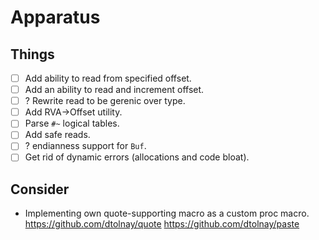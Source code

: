 * Apparatus

** Things

- [ ] Add ability to read from specified offset.
- [ ] Add an ability to read and increment offset.
- [ ] ? Rewrite read to be gerenic over type.
- [ ] Add RVA->Offset utility.
- [ ] Parse ~#~~ logical tables.
- [ ] Add safe reads.
- [ ] ? endianness support for ~Buf~.
- [ ] Get rid of dynamic errors (allocations and code bloat).

** Consider

- Implementing own quote-supporting macro as a custom proc macro.
  https://github.com/dtolnay/quote
  https://github.com/dtolnay/paste
